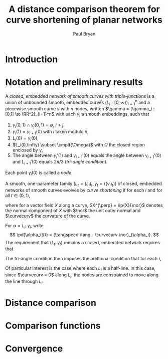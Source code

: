 #+TITLE: A distance comparison theorem for curve shortening of planar networks
#+AUTHOR: Paul Bryan
#+LATEX_HEADER: \DeclareMathOperator{\tangspeed}{v}

* Notes								   :noexport:
* Introduction
* Notation and preliminary results
#+BEGIN_DEFN
A /closed, embedded network of smooth curves with triple-junctions/ is a union of unbounded smooth, embedded curves $(L_i: [0, \infty))_{i=1}^n$ and a piecewise smooth curve $\gamma$ with $n$ nodes, written $\gamma = (\gamma_i : [0,1] \to \RR^2)_{i=1}^n$ with each $\gamma_i$ a smooth embeddings, such that
1. $\gamma_i(0,1) \cap \gamma_j(0,1) = \emptyset$, $i\ne j$,
2. $\gamma_i(1) = \gamma_{i+1}(0)$ with $i$ taken modulo $n$,
3. $L_i(0) = \gamma_i(0)$,
4. $L_i(0,\infty) \subset \cmplt{\Omega}$ with $\Omega$ the closed region enclosed by $\gamma$, 
5. The angle between $\gamma_i'(1)$ and $\gamma_{i+1}'(0)$ equals the angle between $\gamma_{i+1}'(0)$ and $L_{i+1}'(0)$ equals $2\pi/3$ (/tri-angle condition/).
Each point $\gamma_i(0)$ is called a /node/. 
#+END_DEFN

#+BEGIN_DEFN
A smooth, one-parameter family $(L_t = (L_i)_t, \gamma_t = ((\gamma_i)_t))$ of closed, embedded networks of smooth curves evolves by /curve shortening/ if for each $i$ and for all $t\in(0,1)$,
\begin{align*}
\left(\pd[\gamma_i]{t}\right)^{\perp} &= -\curvecurv \\
\intertext{and}
\left(\pd[L_i]{t}\right)^{\perp} &= -\curvecurv
\end{align*}
where for a vector field $X$ along a curve, $X^{\perp} = \ip{X}{\nor}$ denotes the normal component of $X$ with $\nor$ the unit outer normal and $\curvecurv$ the curvature of the curve.
#+END_DEFN

For $\alpha = L_i, \gamma_i$, write
\[
\pd[\alpha_i]{t} = (\tangspeed \tang - \curvecurv \nor)_{\alpha_i}.
\]
The requirement that $(L_t, \gamma_t)$ remains a closed, embedded network requires that 
\begin{align*}
(\tangspeed \tang - \curvecurv \nor)_{\gamma_i} (1) &= (\tangspeed \tang - \curvecurv \nor)_{\gamma_{i+1}}(0) \\
\intertext{and}
(\tangspeed \tang - \curvecurv \nor)_{L_i} (0) &= (\tangspeed \tang - \curvecurv \nor)_{\gamma_i}(0).
\end{align*}
The tri-angle condition then imposes the adittional condition that for each $i$,

#+BEGIN_REM
Of particular interest is the case where each $L_i$ is a half-line. In this case, since $\curvecurv = 0$ along $L_i$, the nodes are constrained to move along the line through $L_i$.
#+END_REM

* Distance comparison
* Comparison functions
* Convergence
